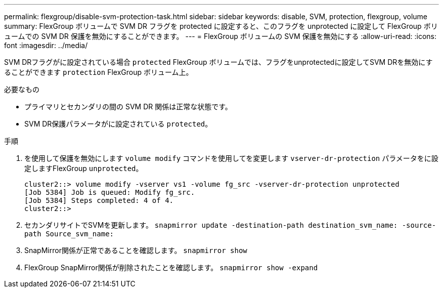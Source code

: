 ---
permalink: flexgroup/disable-svm-protection-task.html 
sidebar: sidebar 
keywords: disable, SVM, protection, flexgroup, volume 
summary: FlexGroup ボリュームで SVM DR フラグを protected に設定すると、このフラグを unprotected に設定して FlexGroup ボリュームでの SVM DR 保護を無効にすることができます。 
---
= FlexGroup ボリュームの SVM 保護を無効にする
:allow-uri-read: 
:icons: font
:imagesdir: ../media/


[role="lead"]
SVM DRフラグがに設定されている場合 `protected` FlexGroup ボリュームでは、フラグをunprotectedに設定してSVM DRを無効にすることができます `protection` FlexGroup ボリューム上。

.必要なもの
* プライマリとセカンダリの間の SVM DR 関係は正常な状態です。
* SVM DR保護パラメータがに設定されている `protected`。


.手順
. を使用して保護を無効にします `volume modify` コマンドを使用してを変更します `vserver-dr-protection` パラメータをに設定しますFlexGroup `unprotected`。
+
[listing]
----
cluster2::> volume modify -vserver vs1 -volume fg_src -vserver-dr-protection unprotected
[Job 5384] Job is queued: Modify fg_src.
[Job 5384] Steps completed: 4 of 4.
cluster2::>
----
. セカンダリサイトでSVMを更新します。 `snapmirror update -destination-path destination_svm_name: -source-path Source_svm_name:`
. SnapMirror関係が正常であることを確認します。 `snapmirror show`
. FlexGroup SnapMirror関係が削除されたことを確認します。 `snapmirror show -expand`

